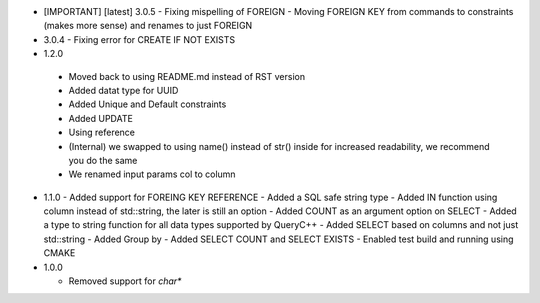 * [IMPORTANT] [latest] 3.0.5
  - Fixing mispelling of FOREIGN
  - Moving FOREIGN KEY from commands to constraints (makes more sense) and renames to just FOREIGN 
* 3.0.4
  - Fixing error for CREATE IF NOT EXISTS 
* 1.2.0
 - Moved back to using README.md instead of RST version
 - Added datat type for UUID
 - Added Unique and Default constraints
 - Added UPDATE
 - Using reference
 - (Internal) we swapped to using name() instead of str() inside for increased readability, we recommend you do the same
 - We renamed input params col to column 
  
* 1.1.0
  - Added support for FOREING KEY REFERENCE
  - Added a SQL safe string type
  - Added IN function using column instead of std::string, the later is still an option
  - Added COUNT as an argument option on SELECT
  - Added a type to string function for all data types supported by QueryC++
  - Added SELECT based on columns and not just std::string
  - Added Group by
  - Added SELECT COUNT and SELECT EXISTS
  - Enabled test build and running using CMAKE 
  
* 1.0.0

  - Removed support for `char*` 
